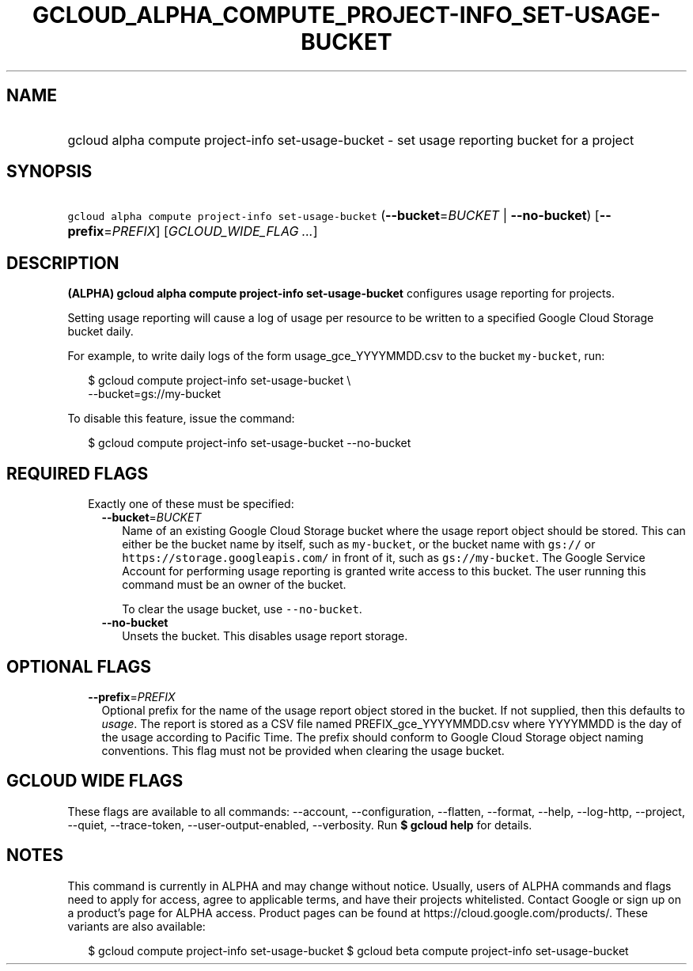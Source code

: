 
.TH "GCLOUD_ALPHA_COMPUTE_PROJECT\-INFO_SET\-USAGE\-BUCKET" 1



.SH "NAME"
.HP
gcloud alpha compute project\-info set\-usage\-bucket \- set usage reporting bucket for a project



.SH "SYNOPSIS"
.HP
\f5gcloud alpha compute project\-info set\-usage\-bucket\fR (\fB\-\-bucket\fR=\fIBUCKET\fR\ |\ \fB\-\-no\-bucket\fR) [\fB\-\-prefix\fR=\fIPREFIX\fR] [\fIGCLOUD_WIDE_FLAG\ ...\fR]



.SH "DESCRIPTION"

\fB(ALPHA)\fR \fBgcloud alpha compute project\-info set\-usage\-bucket\fR
configures usage reporting for projects.

Setting usage reporting will cause a log of usage per resource to be written to
a specified Google Cloud Storage bucket daily.

For example, to write daily logs of the form usage_gce_YYYYMMDD.csv to the
bucket \f5my\-bucket\fR, run:

.RS 2m
$ gcloud compute project\-info set\-usage\-bucket \e
    \-\-bucket=gs://my\-bucket
.RE

To disable this feature, issue the command:

.RS 2m
$ gcloud compute project\-info set\-usage\-bucket \-\-no\-bucket
.RE



.SH "REQUIRED FLAGS"

.RS 2m
.TP 2m

Exactly one of these must be specified:

.RS 2m
.TP 2m
\fB\-\-bucket\fR=\fIBUCKET\fR
Name of an existing Google Cloud Storage bucket where the usage report object
should be stored. This can either be the bucket name by itself, such as
\f5my\-bucket\fR, or the bucket name with \f5gs://\fR or
\f5https://storage.googleapis.com/\fR in front of it, such as
\f5gs://my\-bucket\fR. The Google Service Account for performing usage reporting
is granted write access to this bucket. The user running this command must be an
owner of the bucket.

To clear the usage bucket, use \f5\-\-no\-bucket\fR.

.TP 2m
\fB\-\-no\-bucket\fR
Unsets the bucket. This disables usage report storage.


.RE
.RE
.sp

.SH "OPTIONAL FLAGS"

.RS 2m
.TP 2m
\fB\-\-prefix\fR=\fIPREFIX\fR
Optional prefix for the name of the usage report object stored in the bucket. If
not supplied, then this defaults to \f5\fIusage\fR\fR. The report is stored as a
CSV file named PREFIX_gce_YYYYMMDD.csv where YYYYMMDD is the day of the usage
according to Pacific Time. The prefix should conform to Google Cloud Storage
object naming conventions. This flag must not be provided when clearing the
usage bucket.


.RE
.sp

.SH "GCLOUD WIDE FLAGS"

These flags are available to all commands: \-\-account, \-\-configuration,
\-\-flatten, \-\-format, \-\-help, \-\-log\-http, \-\-project, \-\-quiet,
\-\-trace\-token, \-\-user\-output\-enabled, \-\-verbosity. Run \fB$ gcloud
help\fR for details.



.SH "NOTES"

This command is currently in ALPHA and may change without notice. Usually, users
of ALPHA commands and flags need to apply for access, agree to applicable terms,
and have their projects whitelisted. Contact Google or sign up on a product's
page for ALPHA access. Product pages can be found at
https://cloud.google.com/products/. These variants are also available:

.RS 2m
$ gcloud compute project\-info set\-usage\-bucket
$ gcloud beta compute project\-info set\-usage\-bucket
.RE

